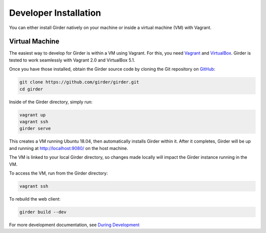 
Developer Installation
======================

You can either install Girder natively on your machine or inside a virtual
machine (VM) with Vagrant.

Virtual Machine
+++++++++++++++

The easiest way to develop for Girder is within a VM using Vagrant.
For this, you need `Vagrant <https://www.vagrantup.com/downloads.html>`_ and `VirtualBox <https://www.virtualbox.org/wiki/Downloads>`_.
Girder is tested to work seamlessly with Vagrant 2.0 and VirtualBox 5.1.

Once you have those installed, obtain the Girder source code by cloning the Git
repository on `GitHub <https://github.com/girder/girder>`_:

.. code-block:: bash

    git clone https://github.com/girder/girder.git
    cd girder

Inside of the Girder directory, simply run:

.. code-block:: bash

    vagrant up
    vagrant ssh
    girder serve

This creates a VM running Ubuntu 18.04, then automatically installs Girder
within it. After it completes, Girder will be up and running at
http://localhost:9080/ on the host machine.

The VM is linked to your local Girder directory, so changes made locally will
impact the Girder instance running in the VM.

To access the VM, run from the Girder directory:

.. code-block:: bash

    vagrant ssh

To rebuild the web client:

.. code-block:: bash

    girder build --dev

For more development documentation, see `During Development <development.html#during-development>`__
